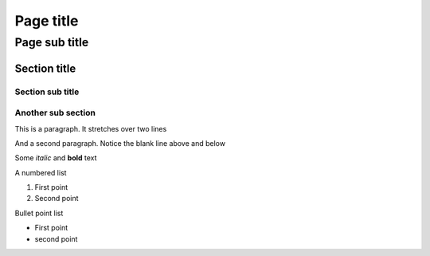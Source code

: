 ==========
Page title
==========

--------------
Page sub title
--------------

Section title
=============

Section sub title
-----------------

Another sub section
-------------------

This is a paragraph.
It stretches over two lines

And a second paragraph.
Notice the blank line above and below

Some *italic* and **bold** text

A numbered list

1. First point
2. Second point

Bullet point list

- First point
- second point
